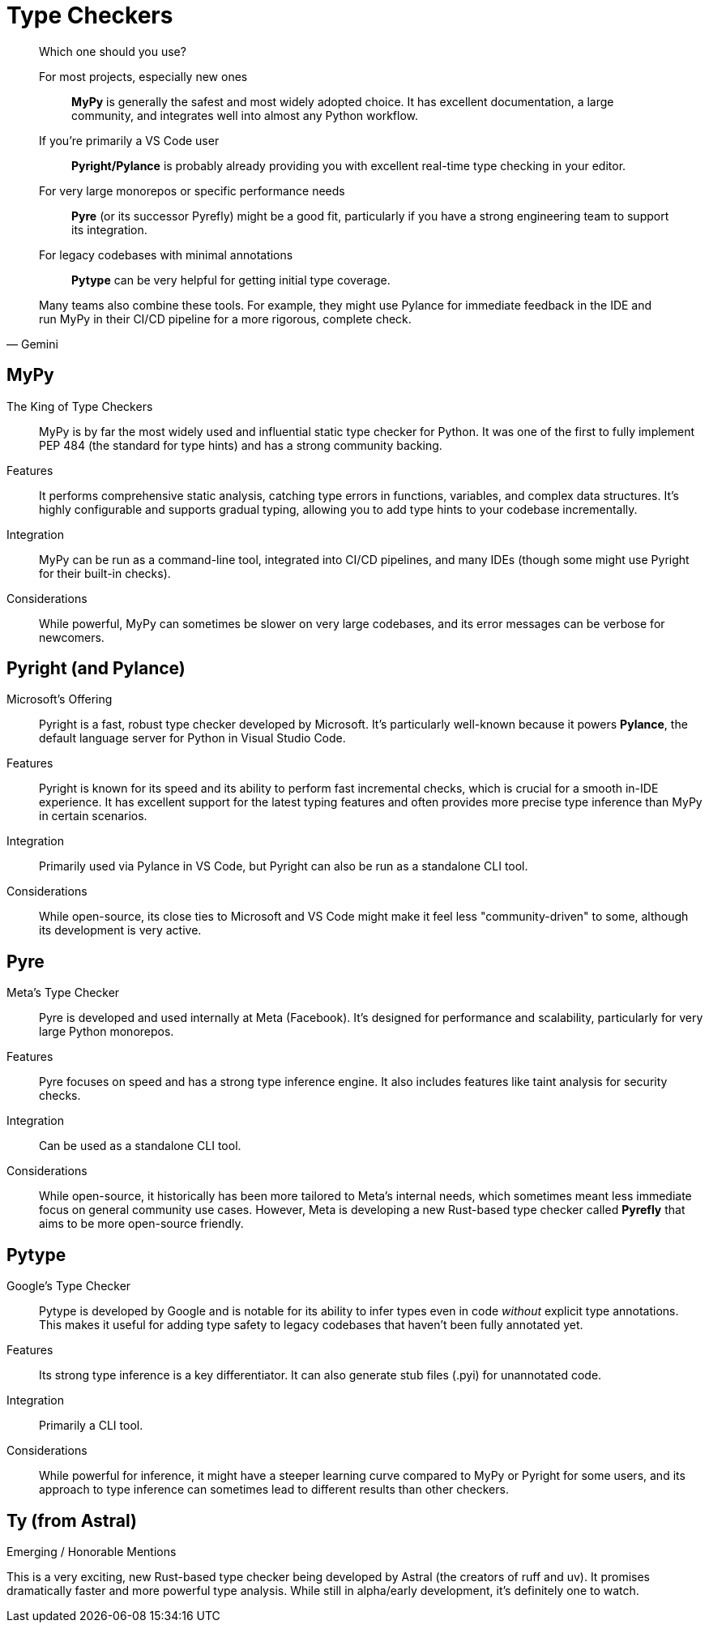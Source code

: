 = Type Checkers

[,Gemini]
____
Which one should you use?

For most projects, especially new ones:: *MyPy* is generally the safest and most widely adopted choice. It has excellent documentation, a large community, and integrates well into almost any Python workflow.
If you're primarily a VS Code user:: *Pyright/Pylance* is probably already providing you with excellent real-time type checking in your editor.
For very large monorepos or specific performance needs:: *Pyre* (or its successor Pyrefly) might be a good fit, particularly if you have a strong engineering team to support its integration.
For legacy codebases with minimal annotations:: *Pytype* can be very helpful for getting initial type coverage.

Many teams also combine these tools. For example, they might use Pylance for immediate feedback in the IDE and run MyPy in their CI/CD pipeline for a more rigorous, complete check.
____

== MyPy

The King of Type Checkers:: MyPy is by far the most widely used and influential static type checker for Python. It was one of the first to fully implement PEP 484 (the standard for type hints) and has a strong community backing.
Features:: It performs comprehensive static analysis, catching type errors in functions, variables, and complex data structures. It's highly configurable and supports gradual typing, allowing you to add type hints to your codebase incrementally.
Integration:: MyPy can be run as a command-line tool, integrated into CI/CD pipelines, and many IDEs (though some might use Pyright for their built-in checks).
Considerations:: While powerful, MyPy can sometimes be slower on very large codebases, and its error messages can be verbose for newcomers.

== Pyright (and Pylance)

Microsoft's Offering:: Pyright is a fast, robust type checker developed by Microsoft. It's particularly well-known because it powers *Pylance*, the default language server for Python in Visual Studio Code.
Features:: Pyright is known for its speed and its ability to perform fast incremental checks, which is crucial for a smooth in-IDE experience. It has excellent support for the latest typing features and often provides more precise type inference than MyPy in certain scenarios.
Integration:: Primarily used via Pylance in VS Code, but Pyright can also be run as a standalone CLI tool.
Considerations:: While open-source, its close ties to Microsoft and VS Code might make it feel less "community-driven" to some, although its development is very active.

== Pyre

Meta's Type Checker:: Pyre is developed and used internally at Meta (Facebook). It's designed for performance and scalability, particularly for very large Python monorepos.
Features:: Pyre focuses on speed and has a strong type inference engine. It also includes features like taint analysis for security checks.
Integration:: Can be used as a standalone CLI tool.
Considerations:: While open-source, it historically has been more tailored to Meta's internal needs, which sometimes meant less immediate focus on general community use cases. However, Meta is developing a new Rust-based type checker called *Pyrefly* that aims to be more open-source friendly.

== Pytype

Google's Type Checker:: Pytype is developed by Google and is notable for its ability to infer types even in code _without_ explicit type annotations. This makes it useful for adding type safety to legacy codebases that haven't been fully annotated yet.
Features:: Its strong type inference is a key differentiator. It can also generate stub files (.pyi) for unannotated code.
Integration:: Primarily a CLI tool.
Considerations:: While powerful for inference, it might have a steeper learning curve compared to MyPy or Pyright for some users, and its approach to type inference can sometimes lead to different results than other checkers.

== Ty (from Astral)

Emerging / Honorable Mentions

This is a very exciting, new Rust-based type checker being developed by Astral (the creators of ruff and uv). It promises dramatically faster and more powerful type analysis. While still in alpha/early development, it's definitely one to watch.